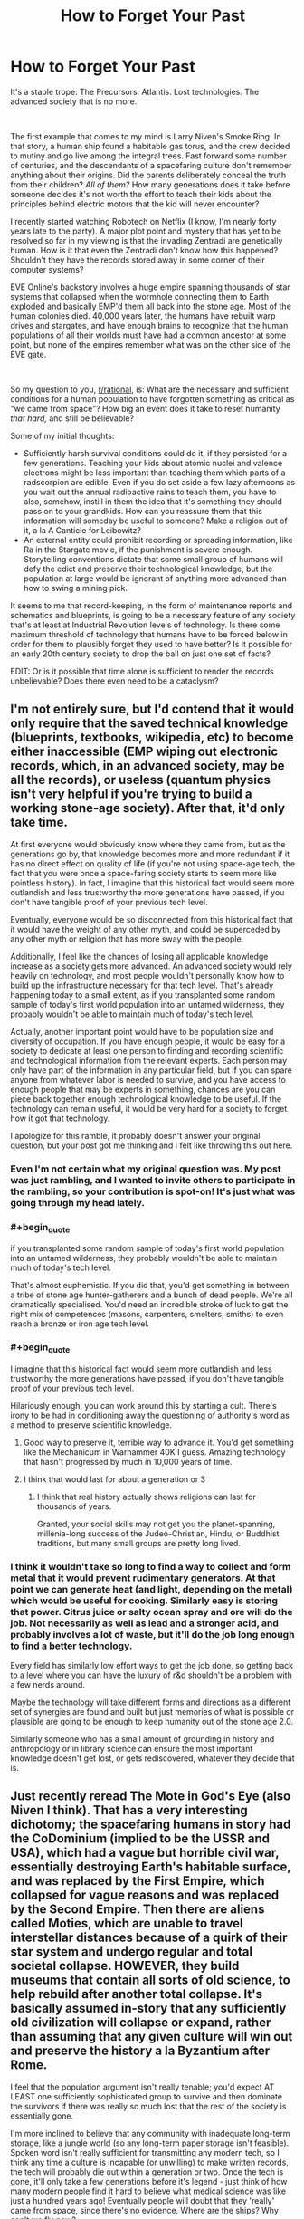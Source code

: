 #+TITLE: How to Forget Your Past

* How to Forget Your Past
:PROPERTIES:
:Author: OmniscientQ
:Score: 62
:DateUnix: 1560458275.0
:END:
It's a staple trope: The Precursors. Atlantis. Lost technologies. The advanced society that is no more.

​

The first example that comes to my mind is Larry Niven's Smoke Ring. In that story, a human ship found a habitable gas torus, and the crew decided to mutiny and go live among the integral trees. Fast forward some number of centuries, and the descendants of a spacefaring culture don't remember anything about their origins. Did the parents deliberately conceal the truth from their children? /All of them?/ How many generations does it take before someone decides it's not worth the effort to teach their kids about the principles behind electric motors that the kid will never encounter?

I recently started watching Robotech on Netflix (I know, I'm nearly forty years late to the party). A major plot point and mystery that has yet to be resolved so far in my viewing is that the invading Zentradi are genetically human. How is it that even the Zentradi don't know how this happened? Shouldn't they have the records stored away in some corner of their computer systems?

EVE Online's backstory involves a huge empire spanning thousands of star systems that collapsed when the wormhole connecting them to Earth exploded and basically EMP'd them all back into the stone age. Most of the human colonies died. 40,000 years later, the humans have rebuilt warp drives and stargates, and have enough brains to recognize that the human populations of all their worlds must have had a common ancestor at some point, but none of the empires remember what was on the other side of the EVE gate.

​

So my question to you, [[/r/rational][r/rational]], is: What are the necessary and sufficient conditions for a human population to have forgotten something as critical as "we came from space"? How big an event does it take to reset humanity /that hard,/ and still be believable?

Some of my initial thoughts:

- Sufficiently harsh survival conditions could do it, if they persisted for a few generations. Teaching your kids about atomic nuclei and valence electrons might be less important than teaching them which parts of a radscorpion are edible. Even if you do set aside a few lazy afternoons as you wait out the annual radioactive rains to teach them, you have to also, somehow, instill in them the idea that it's something they should pass on to your grandkids. How can you reassure them that this information will someday be useful to someone? Make a religion out of it, a la A Canticle for Leibowitz?
- An external entity could prohibit recording or spreading information, like Ra in the Stargate movie, if the punishment is severe enough. Storytelling conventions dictate that some small group of humans will defy the edict and preserve their technological knowledge, but the population at large would be ignorant of anything more advanced than how to swing a mining pick.

It seems to me that record-keeping, in the form of maintenance reports and schematics and blueprints, is going to be a necessary feature of any society that's at least at Industrial Revolution levels of technology. Is there some maximum threshold of technology that humans have to be forced below in order for them to plausibly forget they used to have better? Is it possible for an early 20th century society to drop the ball on just one set of facts?

EDIT: Or is it possible that time alone is sufficient to render the records unbelievable? Does there even need to be a cataclysm?


** I'm not entirely sure, but I'd contend that it would only require that the saved technical knowledge (blueprints, textbooks, wikipedia, etc) to become either inaccessible (EMP wiping out electronic records, which, in an advanced society, may be all the records), or useless (quantum physics isn't very helpful if you're trying to build a working stone-age society). After that, it'd only take time.

At first everyone would obviously know where they came from, but as the generations go by, that knowledge becomes more and more redundant if it has no direct effect on quality of life (if you're not using space-age tech, the fact that you were once a space-faring society starts to seem more like pointless history). In fact, I imagine that this historical fact would seem more outlandish and less trustworthy the more generations have passed, if you don't have tangible proof of your previous tech level.

Eventually, everyone would be so disconnected from this historical fact that it would have the weight of any other myth, and could be superceded by any other myth or religion that has more sway with the people.

Additionally, I feel like the chances of losing all applicable knowledge increase as a society gets more advanced. An advanced society would rely heavily on technology, and most people wouldn't personally know how to build up the infrastructure necessary for that tech level. That's already happening today to a small extent, as if you transplanted some random sample of today's first world population into an untamed wilderness, they probably wouldn't be able to maintain much of today's tech level.

Actually, another important point would have to be population size and diversity of occupation. If you have enough people, it would be easy for a society to dedicate at least one person to finding and recording scientific and technological information from the relevant experts. Each person may only have part of the information in any particular field, but if you can spare anyone from whatever labor is needed to survive, and you have access to enough people that may be experts in something, chances are you can piece back together enough technological knowledge to be useful. If the technology can remain useful, it would be very hard for a society to forget how it got that technology.

I apologize for this ramble, it probably doesn't answer your original question, but your post got me thinking and I felt like throwing this out here.
:PROPERTIES:
:Author: Flying_Emu_Jesus
:Score: 31
:DateUnix: 1560460804.0
:END:

*** Even I'm not certain what my original question was. My post was just rambling, and I wanted to invite others to participate in the rambling, so your contribution is spot-on! It's just what was going through my head lately.
:PROPERTIES:
:Author: OmniscientQ
:Score: 16
:DateUnix: 1560461088.0
:END:


*** #+begin_quote
  if you transplanted some random sample of today's first world population into an untamed wilderness, they probably wouldn't be able to maintain much of today's tech level.
#+end_quote

That's almost euphemistic. If you did that, you'd get something in between a tribe of stone age hunter-gatherers and a bunch of dead people. We're all dramatically specialised. You'd need an incredible stroke of luck to get the right mix of competences (masons, carpenters, smelters, smiths) to even reach a bronze or iron age tech level.
:PROPERTIES:
:Author: SimoneNonvelodico
:Score: 9
:DateUnix: 1560520729.0
:END:


*** #+begin_quote
  I imagine that this historical fact would seem more outlandish and less trustworthy the more generations have passed, if you don't have tangible proof of your previous tech level.
#+end_quote

Hilariously enough, you can work around this by starting a cult. There's irony to be had in conditioning away the questioning of authority's word as a method to preserve scientific knowledge.
:PROPERTIES:
:Author: KingMako
:Score: 6
:DateUnix: 1560491202.0
:END:

**** Good way to preserve it, terrible way to advance it. You'd get something like the Mechanicum in Warhammer 40K I guess. Amazing technology that hasn't progressed by much in 10,000 years of time.
:PROPERTIES:
:Author: SimoneNonvelodico
:Score: 9
:DateUnix: 1560520776.0
:END:


**** I think that would last for about a generation or 3
:PROPERTIES:
:Author: MilesSand
:Score: 2
:DateUnix: 1560629378.0
:END:

***** I think that real history actually shows religions can last for thousands of years.

Granted, your social skills may not get you the planet-spanning, millenia-long success of the Judeo-Christian, Hindu, or Buddhist traditions, but many small groups are pretty long lived.
:PROPERTIES:
:Author: LeifCarrotson
:Score: 1
:DateUnix: 1560778794.0
:END:


*** I think it wouldn't take so long to find a way to collect and form metal that it would prevent rudimentary generators. At that point we can generate heat (and light, depending on the metal) which would be useful for cooking. Similarly easy is storing that power. Citrus juice or salty ocean spray and ore will do the job. Not necessarily as well as lead and a stronger acid, and probably involves a lot of waste, but it'll do the job long enough to find a better technology.

Every field has similarly low effort ways to get the job done, so getting back to a level where you can have the luxury of r&d shouldn't be a problem with a few nerds around.

Maybe the technology will take different forms and directions as a different set of synergies are found and built but just memories of what is possible or plausible are going to be enough to keep humanity out of the stone age 2.0.

Similarly someone who has a small amount of grounding in history and anthropology or in library science can ensure the most important knowledge doesn't get lost, or gets rediscovered, whatever they decide that is.
:PROPERTIES:
:Author: MilesSand
:Score: 1
:DateUnix: 1560629064.0
:END:


** Just recently reread The Mote in God's Eye (also Niven I think). That has a very interesting dichotomy; the spacefaring humans in story had the CoDominium (implied to be the USSR and USA), which had a vague but horrible civil war, essentially destroying Earth's habitable surface, and was replaced by the First Empire, which collapsed for vague reasons and was replaced by the Second Empire. Then there are aliens called Moties, which are unable to travel interstellar distances because of a quirk of their star system and undergo regular and total societal collapse. HOWEVER, they build museums that contain all sorts of old science, to help rebuild after another total collapse. It's basically assumed in-story that any sufficiently old civilization will collapse or expand, rather than assuming that any given culture will win out and preserve the history a la Byzantium after Rome.

I feel that the population argument isn't really tenable; you'd expect AT LEAST one sufficiently sophisticated group to survive and then dominate the survivors if there was really so much lost that the rest of the society is essentially gone.

I'm more inclined to believe that any community with inadequate long-term storage, like a jungle world (so any long-term paper storage isn't feasible). Spoken word isn't really sufficient for transmitting any modern tech, so I think any time a culture is incapable (or unwilling) to make written records, the tech will probably die out within a generation or two. Once the tech is gone, it'll only take a few generations before it's legend - just think of how many modern people find it hard to believe what medical science was like just a hundred years ago! Eventually people will doubt that they 'really' came from space, since there's no evidence. Where are the ships? Why can't we fly now?
:PROPERTIES:
:Author: bubby_cat2
:Score: 13
:DateUnix: 1560461255.0
:END:

*** I keep circling back to record-keeping, and one thing that occurs to me is that updated and reprinted records would do a damn fine job of avoiding a situation where historical records become unbelievable.

Imagine some future society got their hands on an informational pamphlet describing the Atlanta airport. It'd read "Two hundred airplanes flew through the sky and landed at this airport every day." The future humans might view such a pamphlet the same way we read "Osiris flew through the stars for a thousand years and finally came to rest in Giza." It's the standard ancient aliens Stargate plot. The record is being quite literal, but the cynical modern reader sees it all as a metaphor for something else because they know for a FACT that antigravity wasn't developed until the year 2342. The pamphlet leaves out critical details that the intended audience could be expected to already know.

But if the records were being consistently updated and reprinted, then the editors of each successive edition would get a chance to add in the necessary contextual information as it falls out of public consciousness. A history professor would add a footnote to the reprinted Atlanta pamphlet describing what the hell an airplane is and how it worked for an audience that might not have them around anymore.

Obviously, this assumes a future society that moved on to bigger and better things instead of being reset. I'm not sure how any of this applies to the rest of the discussion. Just more rambling.
:PROPERTIES:
:Author: OmniscientQ
:Score: 9
:DateUnix: 1560465794.0
:END:

**** You would probably have to drop to pre-printing technology levels to actually forget where you came from. After that all you need is a harsh enough environment that owning books becomes a rarity and a few burned libraries later things have become lost enough for new authors to get away with embellishing or making up the missing details. Then science disproves the made up elements and the whole history becomes discredited myth, easily out-competed by religions with higher meme spread rate.

But for the printing press to become a lost technology you would probably need a societal collapse so devastating that worldwide for at least 4 generations people can only survive in the form of nomadic tribes.

If there's anything like a village with stone houses and a consistent population of >100 I would expect at least someone to start printing stuff.
:PROPERTIES:
:Author: Bowbreaker
:Score: 4
:DateUnix: 1560512780.0
:END:


** I think it's three main phases, assuming a catastrophe or quick decline before a short rise.

1. It becomes religion. These stories our grandparents tell of an age we have forgotten, we trust that it is so, but have you ever really seen a rotary phone, or a document describing one? Even the most ardent believers take it on faith rather than evidence.
2. Religion is phased out. As society modernizes again we leave behind silly beliefs, for what we can base in evidence. Are those historical documents or religious texts? What does it matter what a priest of the religion clarified in a foot note.
3. For true forgetting, the specific religion has to die out too. No more believers, no more churches, just some religious scholars who do their best to work backwards from 700 year old religious texts (see: Norse Mythology).

I think in the history of the world we can look to see how the ancient religions are no longer practiced. Is it really so far fetched to think 2000 years later a person might look at someone claiming that hieroglyphs were a manual for ancient spacecraft as insane?

I think the Foundation series also discusses this. How even a slow collapse of a centralized and specialized system can leave behind problems. If no physicists nor nuclear engineers lived on your planet nor university could you figure out how to fix a nuclear reactor (even assuming Wikipedia: [[https://en.wikipedia.org/wiki/CANDU_reactor][Here figure this out]]) in time to prevent the collapse of the power grid and the information it gives you?
:PROPERTIES:
:Author: AbysmalLion
:Score: 13
:DateUnix: 1560470409.0
:END:

*** I like that list, but I think it can be generalized a bit more. I would rephrase it in terms of:

1. Direct evidence exists. At this point, it takes activate information suppression by an organized force to keep knowledge from spreading, and will likely be imperfect even in ideal conditions. (Ex: North Koreans' idea of what other countries are like")

2. Primary sources exist. The immediate event is over, but evidence of existence continues in the form of testimonials, accounts, pictures and video, etc. At this point, depending on extensiveness of documentation, misinformation can easily begin. Outright denial is possible, but unlikely without extensive measures by a central force. (Ex: China's position on the Tiananmen Square protests)

3. Secondary sources exist. At this point, no living persons directly involved with the event are around. Records only exist through data, more easily manipulated or deleted. It becomes necessary to collate different sources to obtain a comprehensive picture of the event, and distortions of the truth more regularly occur. (Ex: Debates over the 19th century genocide in Australia)

And from then on, corruption and loss of secondary sources causes history to slowly turn to legend, and legend to religion, at which point your phases come into play.
:PROPERTIES:
:Author: meterion
:Score: 6
:DateUnix: 1560496825.0
:END:


*** For point 3 to happen the tradition of writing things down and spreading multiple copies would have to die out. Either that or an /extensive/ fanatical book burning campaign.

Otherwise technology would be lost, but "this is how the world used to be" texts would not. Else the texts un question may spend centuries being unbelievable ancient myths, but would be regarded as valuable sources of knowledge the moment of those mythological devices mentioned are directly replicated.
:PROPERTIES:
:Author: Bowbreaker
:Score: 1
:DateUnix: 1560513381.0
:END:


** Collapse of an advanced information system probably does a pretty good job of it. After books and similar physical records are phased out in favour of purely electronic information systems, practical knowledge of printing techniques will mostly disappear in a generation, depriving society of a valuable tool for maintaining its knowledge after a serious setback.

This might happen immediately and deliberately in the course of planning an interstellar colony expedition; mass is valuable aboard a starship, so why bring physical books when you can bring that knowledge in electronic form? Then the starship lands at its destination and promptly breaks down, and the knowledge base of the children of spacefarers is reset to oral tradition overnight, demonstrating why physical backups to those records would've been handy. Oops.

Some knowledge could still be preserved through oral tradition and hastily-improvised physical records, but with the sudden loss of their advanced technology, the survivors will have more serious problems to worry about than trying to record whatever details they can remember of the many, many things they can no longer do. In time, this fragmented information decays further, and passes into myth and legend, and is eventually considered no more reliable than any just-so story invented by the local wise men.

Additionally, if the planet they're stranded on turns out to be missing key resources in the path to industrialization and space travel, they might be stuck at a low tech level for good... or at least until another space traveller stumbles upon the lost human colony.
:PROPERTIES:
:Author: Endovior
:Score: 10
:DateUnix: 1560477331.0
:END:

*** You really think that no survivor would be able to remember and implement paper making and basic printing if the lost civilisation manages to restore itself to the level of a farming town within 30 years or less?
:PROPERTIES:
:Author: Bowbreaker
:Score: 1
:DateUnix: 1560515708.0
:END:

**** I'm assuming something like a generation ship. None of the spacers would have had personal experience with paper, so they wouldn't "remember" it except possibly as ancient history. Which is a far cry from reinventing it from first principles.
:PROPERTIES:
:Author: Endovior
:Score: 6
:DateUnix: 1560520170.0
:END:

***** We remember the horse plow only from ancient history but I think we would quick try to recreate it.

For a people used to digital communication, finding a new medium to write on will be a priority right after first needs. And if you have both wood work and writing down then printing should not be a far cry for people who remember standardized fonts and copy/paste.
:PROPERTIES:
:Author: Bowbreaker
:Score: 2
:DateUnix: 1560531979.0
:END:


**** They'd do that only if they're not too busy with not dying.
:PROPERTIES:
:Author: SimoneNonvelodico
:Score: 4
:DateUnix: 1560520965.0
:END:

***** It depends on how far back they get thrown technologically. But I believe if they manage to found an actual town/city before the last original survivor hits 70 then they should be able to preserve the knowledge that they actually came from space.
:PROPERTIES:
:Author: Bowbreaker
:Score: 1
:DateUnix: 1560531738.0
:END:


** Something to keep in mind is how long physical remnants of human activities stick around, whether it needs to be dug up or not. (It's easy for a US person to think of history as something that needs to be dug up, but in most (or close to it) places on Earth people live within a short trip of structures many hundreds or a thousand years old.

Many materials certainly can't survive such a time intact, unless cared for incredibly well, and maybe that's even more the case on whatever planet these humans are trapped on, but at least on Earth things that don't oxidize will keep a super long time (glass and ceramics in particular).

The Uplift universe from David Brin is the sort of culture that could get around this though. Galactic society is in general very conservationist, much of the rules of the different alien races are based around making sure nothing messes with the ability for new Uplift-worthy candidates to develop. One of the rules is that (aside from a species home planet) worlds are typically "leased" not owned. Even if that lease period is in the hundreds of thousands of years.

What this means is that permanent structures are usually built along subduction zones so that after the time expires and the species moves on, all traces will be gone within a couple million years. Practices like that would help give a reason for the fictional universes archaelogists to be so much more inept than real ones.
:PROPERTIES:
:Author: GWJYonder
:Score: 9
:DateUnix: 1560478564.0
:END:


** Here's another thing to make it worse:

Human empires routinely extirpated history. The Qin Dynasty "burned the books and buried the scholars". The Spanish Catholic colonists burned whatever Mayan codices they could get their hands on. The Nazis and the Communists burned books, killed scholars, and published falsified histories. The classical world had the sentence of oblivion, in which those in power could order a person wiped from history and ban all mention of their name.

The further back into history we look, the more likely it is that some king or bishop or commissar has interfered --- /for the exact purpose of preventing us from learning something./

(Recommended reading: Umberto Eco, /The Name of the Rose/.)
:PROPERTIES:
:Author: fubo
:Score: 7
:DateUnix: 1560480199.0
:END:


** The model of the brain as hardware that runs on culture - software - can help us understand how we forget. If we can't upkeep the culture (not just social behaviour and norms, but also art, rituals, technology etc.) the next generation has a downgraded "operational system". It's a slippery slope.

If the means of preserving knowledge are fragile and centralized, they have a smaller chance of survival. [[https://en.wikipedia.org/wiki/Hero_of_Alexandria][Heron]] invented a steam engine almost two millennia before the Industrial Revolution! But the burning of the Library of Alexandria contributed to the technology being forgotten. We could have steam-powered chariots instead we got all this papyrus that burns.

As if exposing books to fire was not enough, knowledge has to survive the burning of scholars (shout out to [[https://en.wikipedia.org/wiki/Burning_of_books_and_burying_of_scholars][emperor Qin Shi Huang]]). And so we enter the area of [[https://en.wikipedia.org/wiki/Politics_of_memory][politics of memory]] and [[https://en.wikipedia.org/wiki/Memory_laws][memory laws]]. State approved narratives survive while the truth suffers. Excluding people from official accounts is an old practice ([[https://en.wikipedia.org/wiki/Damnatio_memoriae][damnatio memoriae]]).

[[https://en.wikipedia.org/wiki/Social_amnesia][Collective forgetting]] is also a possibility:

#+begin_quote
  *Social amnesia* can be a result of "forcible repression" of memories, ignorance, changing circumstances, or the forgetting that comes from changing interests. Protest, folklore, "local memory", and collective nostalgia are counter forces that combat social amnesia.
#+end_quote

We have to bear in mind that "[[https://journals.sagepub.com/doi/10.1111/j.1467-9280.2009.02343.x][*conversations can alter memories* of speakers and listeners in similar ways, even when the *memories differ*]]". Just "[[https://journals.sagepub.com/doi/10.1111/j.1467-9280.2007.01967.x][*listening* to a speaker remember selectively *can induce forgetting* of related information in the listener]]".

Moreover, belonging to the same social group favours similar patterns of selective forgetting, so that "[[https://psycnet.apa.org/doiLanding?doi=10.1037%2Fxge0000077][basic mnemonic mechanisms seem to be adapted to promote the emergence of shared mnemonic representations that *preserve group membership and group identity*]]".
:PROPERTIES:
:Author: onestojan
:Score: 6
:DateUnix: 1560495693.0
:END:


** If a civilization has no way of recording their past it may be all too easy to become skeptical of it. Even writing isn't necessarily going to sway everyone. Just think about how many old creation stories we have nowadays. I don't think it would be that unlikely for a civilization to end up viewing their past in much the same way, or the truth gets muddled with lies as everyone tells a different version from generation to generation
:PROPERTIES:
:Author: fishingforsalt
:Score: 6
:DateUnix: 1560466085.0
:END:

*** It doesn't need to sway many. It just has to be interesting enough to be replicated with relative accuracy and preserved for long enough to survive to an age where the mentioned tech doesn't seem fantastical anymore.

We are not talking of texts talking about ancient visitors from space here. We are talking about comprehensive texts written /by/ said ancient space visitors.
:PROPERTIES:
:Author: Bowbreaker
:Score: 1
:DateUnix: 1560514818.0
:END:


** There is a third method, which requires as follows (I initially came up with this to justify Medieval Stasis in fantasy worlds):

The tech/magic has these properties

- Use requires very little or no infrastructure (a single being or a very small group can maintain everything on their own, new materials are either not required, or are so few they can be easily gathered and stored by a single person).
- Use requires a significant investment of time to learn, or use requires large time investment.
- R&D is impossible, thought to be impossible, or is [almost] entirely theory-based.

​

This leads to the following effects

- There is little to no gain from disseminating knowledge or ability to use the tech (one does not need an army of educated people to maintain one's high standard of living).

  - Thus, spreading said knowledge and ability only creates potential threats

- Thus, the only ones that one has an incentive to teach are those one really cares about - one's family and friends (freely chosen apprentices fall into the latter category).
- Thus, if single practitioner dies before passing on everything they know, that knowledge is lost. If their library is damaged or destroyed, that knowledge is lost.

​

This could happen with sufficiently advanced technology - for example when the only people who really understand it are the ones who are just really interested in it.
:PROPERTIES:
:Author: ABZB
:Score: 3
:DateUnix: 1560529030.0
:END:

*** I'd argue this is the current and natural state of things. There was a brief window of time where a polymath could reasonably have some knowledge of that era's technology (ie "A Connecticut Yankee in King Arthur's Court").

Now we interact with nanoscale engineering and global networks on a daily basis but only know how to power cycle a router, and society still functions.

I'm a computer engineer and have the knowledge and experience necessary to assemble a computer and OS from passives and semiconductors, given a working supply chain for those components, but I feel pretty pessimistic about my ability to uplift a society if transported to the dark ages.
:PROPERTIES:
:Author: LeifCarrotson
:Score: 2
:DateUnix: 1560786638.0
:END:

**** True - but you'd have to have many people die, and civilization collapse, to lose the knowledge, whereas in my scenario, you can lose the knowledge without any kind of disaster- like, a wizard dies of an accident, and some knowledge is lost, because it does not exist anywhere else
:PROPERTIES:
:Author: ABZB
:Score: 1
:DateUnix: 1560787354.0
:END:


** Many civilizations and cultures used to have an extensive oral tradition of transmitting their own foundational myths and history. Some argue the Ancient Flood myth present in every culture of the world in some form is related to the Younger Dryas extinction event, so it would have been transmitted without any tangible record over millenias, without fail.

Unless you mean to have people move to an entirely new location (off Earth) and then been explicitly told lies, I don't see any such "forgetting" happening realistically. There's a funny (and IMO realistic) version of this in Jack Vance's book "the blue world", where the people of the liquid world are all descendants of convicts from a crashed prison spaceship.

Now, if you mean losing some technology, well we only recently figured out how the Ancient Romans used to make nigh-eternal concrete. We're not quite sure of how the Mongolian raiders used to craft their composite bows. And we're still left with guesses as to how exactly the Ancient Egyptians were lifting all those blocks making up the great pyramids (I like [[http://emhotep.net/from-quarry-to-capstone-transporting-the-blocks-and-megaliths-of-the-great-pyramid-3/][this theory]] best), and figuring out their hieroglyphs was a stroke of luck mostly.

It only takes a few years of bad crop failures toppling an Empire or an invasion to replace the language or crafting culture (like with the Roman amphors replacing Celtic barrels).
:PROPERTIES:
:Author: vimefer
:Score: 2
:DateUnix: 1560501199.0
:END:

*** A bit off topic because it doesn't change your point at all, but could you point me towards a discussion of the ancient flood/younger dryas relationship? It sounds really cool to me, so I did a quick google of the subject. It looks like the most likely source of the flooding that kicked off the cold period is a North American ice sheet, and the likely drainage route doesn't square with how widespread the ancient flood myth is, just to my current understanding. Would love to know more!
:PROPERTIES:
:Author: mbzrl
:Score: 1
:DateUnix: 1560515158.0
:END:

**** You'll want to have a long look at the evidence gathered for the impact hypothesis of the Younger Dryas on [[https://craterhunter.wordpress.com/a-different-kind-of-climate-catastrophe/][this blog.]]
:PROPERTIES:
:Author: vimefer
:Score: 2
:DateUnix: 1560516776.0
:END:

***** Fascinating and convincing. Thanks for sharing. Much more violent than my quick search had led me to believe, but given that the Younger Dryas includes mass extinction and 1300 years of ice age level temperatures, the event would have to have been.
:PROPERTIES:
:Author: mbzrl
:Score: 2
:DateUnix: 1560533124.0
:END:


** An EMP or anything like that would completely blast away a lot of information. Lack of time, manpower, and resources might hamper written records. And written records can also be destroyed by harsh enough conditions. There's a lot of practical know-how that is going to simply disappear if enough people die before they get a chance to teach their skills to others.

That said, I think /completely forgetting/ something like that might be really hard. But forgetting all the useful bits? Much more feasible. You'd probably just get with leftover myths and wildly misrepresented stories. In fact, let's consider this from another point of view - is there something we've forgotten in our past? Not advanced technologies, but specific events. We have lots of myths about a flood, for example, in many cultures. Of course a world-spanning flood is nonsense, but could it be the leftover of some far reaching memory of, say, a major tsunami caused by an impact, or a time of rise in sea levels at the end of an ice age? I think the possibility is there, but the tale is now mangled beyond recognition, and we can't just tell fact from fiction any more.
:PROPERTIES:
:Author: SimoneNonvelodico
:Score: 1
:DateUnix: 1560520364.0
:END:


** types of data storage.

oral history is the oldest and most basic. its what was before, and we really have lost a lot of the skills for this in modern times.

written history is a bit better, but languages change over time. look at older english writing, even shakespeare. lots of confusing language there, but the modern translations are horribly bad.

then we get digital media. you need both power and a working device to view it, and EMP will destroy it. but its very dense, and you can store so much more information in a smaller space, share it easily, and copy it as much as you want.

if your space-faring civilization just lost all of its digital storage, and a large percentage of the population just died in the following riots and famine... then the survivors are the ones who knew how to get food, and fight to survive. how much do those people remember of your civilization, and how much do they want to forget?

sure, a trove of hardcopy books is priceless... but if its a cold enough winter, not freezing to death is more important. and paper will eventually rot away, if not cared for properly.

and i would add in one more factor, politics. if you want to be a dictator and control a population, then you dont want them to have easy access to information about other forms of government. why, they minght question your divine right to rule and rebell! so a group (maybe a church) acts to destroy any records that contradict their power and authority.

without a cataclysm, it could just be a regime change. or a new religion. a people who reject the old ways completely, and let it all be forgotten. even if its double-plus un-good.
:PROPERTIES:
:Author: Teulisch
:Score: 1
:DateUnix: 1560570657.0
:END:

*** You need more than power and a device to read digital records: You also need to know the format.

Speaking as someone who has needed to decode a binary-only medical records system built during the DOS era, not having the format can be a nightmare, or can simply render something illegible.
:PROPERTIES:
:Author: eaglejarl
:Score: 1
:DateUnix: 1560857571.0
:END:


** Once I read that it takes 7 years for a society to forget major events despite records of any kind. The mob rules and the mob doesn't care for what the few remembers.

If something big enough happens, we will be forgotten in less than 10 years. How many people do you know that know how to play music? How many people do know how to read music? How many people do know how to build a musical instrument? How many people do know how to procure and work the materials for said musical instrument? Now let's translate it to every field of knowledge.

Minerals might prevail, rocks, crystal, etc but as soon as power goes off, fire, moisture, acidity will destroy papers. Our beloved clouds, hard drives, flash drives, sd cards will be some alien collection of plastic and metal.

It's easier to find people who is capable of identifying famous people or brands or cars than finding people who is capable to heal people using plants.

We made our bet and will lose at some point. The peppers, the outdoors people, the survivalist will be the grand fathers of the next cavemen. I wonder how many times we've done this.

The Popol Vuh is an ancient text that talks about the stone men, wood men, mud men, corn men... Maybe they were here before us using similar devices and technology completely different from what we know asking the same questions. I believe that the puppeteers reset all as soon as we become a true menace or as soon as enough people becomes aware.
:PROPERTIES:
:Author: MittensUniversesBane
:Score: 1
:DateUnix: 1560926129.0
:END:
